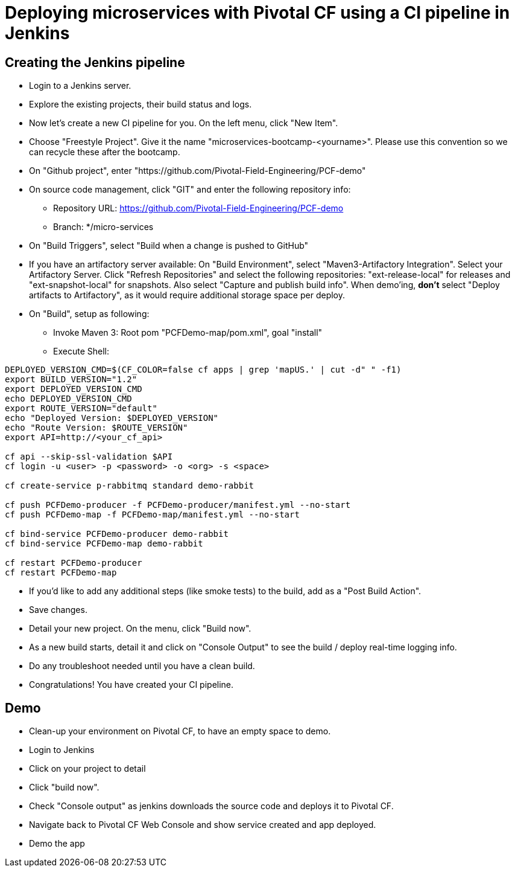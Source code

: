 = Deploying microservices with Pivotal CF using a CI pipeline in Jenkins

== Creating the Jenkins pipeline

* Login to a Jenkins server. 
* Explore the existing projects, their build status and logs.
* Now let's create a new CI pipeline for you. On the left menu, click "New Item".
* Choose "Freestyle Project". Give it the name "microservices-bootcamp-<yourname>". Please use this convention so we can recycle these after the bootcamp.
* On "Github project", enter "https://github.com/Pivotal-Field-Engineering/PCF-demo"
* On source code management, click "GIT" and enter the following repository info:
- Repository URL: https://github.com/Pivotal-Field-Engineering/PCF-demo
- Branch: */micro-services
* On "Build Triggers", select "Build when a change is pushed to GitHub"
* If you have an artifactory server available:  On "Build Environment", select "Maven3-Artifactory Integration". Select your Artifactory Server. Click "Refresh Repositories" and select the following repositories: "ext-release-local" for releases and "ext-snapshot-local" for snapshots. Also select "Capture and publish build info". When demo'ing,  *don't* select "Deploy artifacts to Artifactory", as it would require additional storage space per deploy.
* On "Build", setup as following:
- Invoke Maven 3:  Root pom "PCFDemo-map/pom.xml", goal "install"
- Execute Shell:
----
DEPLOYED_VERSION_CMD=$(CF_COLOR=false cf apps | grep 'mapUS.' | cut -d" " -f1)
export BUILD_VERSION="1.2"
export DEPLOYED_VERSION_CMD
echo DEPLOYED_VERSION_CMD
export ROUTE_VERSION="default"
echo "Deployed Version: $DEPLOYED_VERSION"
echo "Route Version: $ROUTE_VERSION"
export API=http://<your_cf_api>

cf api --skip-ssl-validation $API
cf login -u <user> -p <password> -o <org> -s <space>

cf create-service p-rabbitmq standard demo-rabbit

cf push PCFDemo-producer -f PCFDemo-producer/manifest.yml --no-start 
cf push PCFDemo-map -f PCFDemo-map/manifest.yml --no-start 

cf bind-service PCFDemo-producer demo-rabbit
cf bind-service PCFDemo-map demo-rabbit

cf restart PCFDemo-producer
cf restart PCFDemo-map
----

* If you'd like to add any additional steps (like smoke tests) to the build, add as a "Post Build Action".
* Save changes.
* Detail your new project. On the menu, click "Build now". 
* As a new build starts, detail it and click on "Console Output" to see the build / deploy real-time logging info.
* Do any troubleshoot needed until you have a clean build.
* Congratulations! You have created your CI pipeline. 

== Demo

* Clean-up your environment on Pivotal CF, to have an empty space to demo.
* Login to Jenkins
* Click on your project to detail
* Click "build now". 
* Check "Console output" as jenkins downloads the source code and deploys it to Pivotal CF.
* Navigate back to Pivotal CF Web Console and show service created and app deployed. 
* Demo the app
